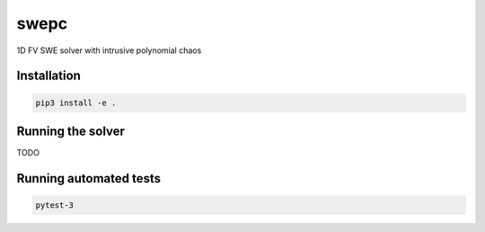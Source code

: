 swepc
=====

1D FV SWE solver with intrusive polynomial chaos

Installation
------------

.. code-block::

    pip3 install -e .

Running the solver
------------------

TODO

Running automated tests
---------------

.. code-block::

    pytest-3
